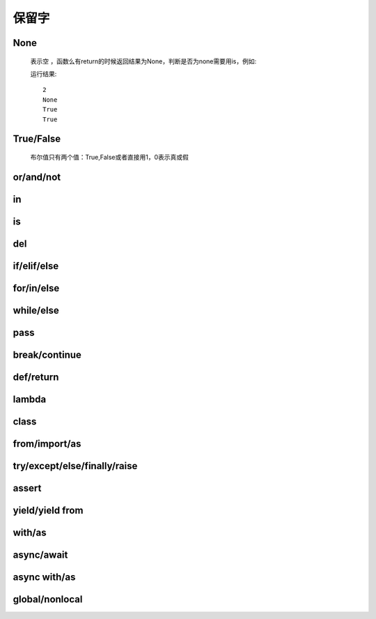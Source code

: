 保留字
========

.. _keywords:


None
------------

    表示空 ，函数么有return的时候返回结果为None，判断是否为none需要用is，例如:

    .. literalinclude:: keywords.py
        :start-after: def no_return()
        :end-before: print(a is None)

    运行结果::

        2
        None
        True
        True

True/False
------------

    布尔值只有两个值：True,False或者直接用1，0表示真或假


or/and/not
------------

in
-----------------------------

is
-----------------------------

del
------------

if/elif/else
-----------------

for/in/else
----------------------------

while/else
------------------

pass
------------

break/continue
---------------------

def/return
---------------

lambda
----------------------------

class
----------

from/import/as
------------------------------

try/except/else/finally/raise
-----------------------------------

assert
----------

yield/yield from
------------------

with/as
--------------------

async/await
-------------

async with/as
---------------

global/nonlocal
----------------------
